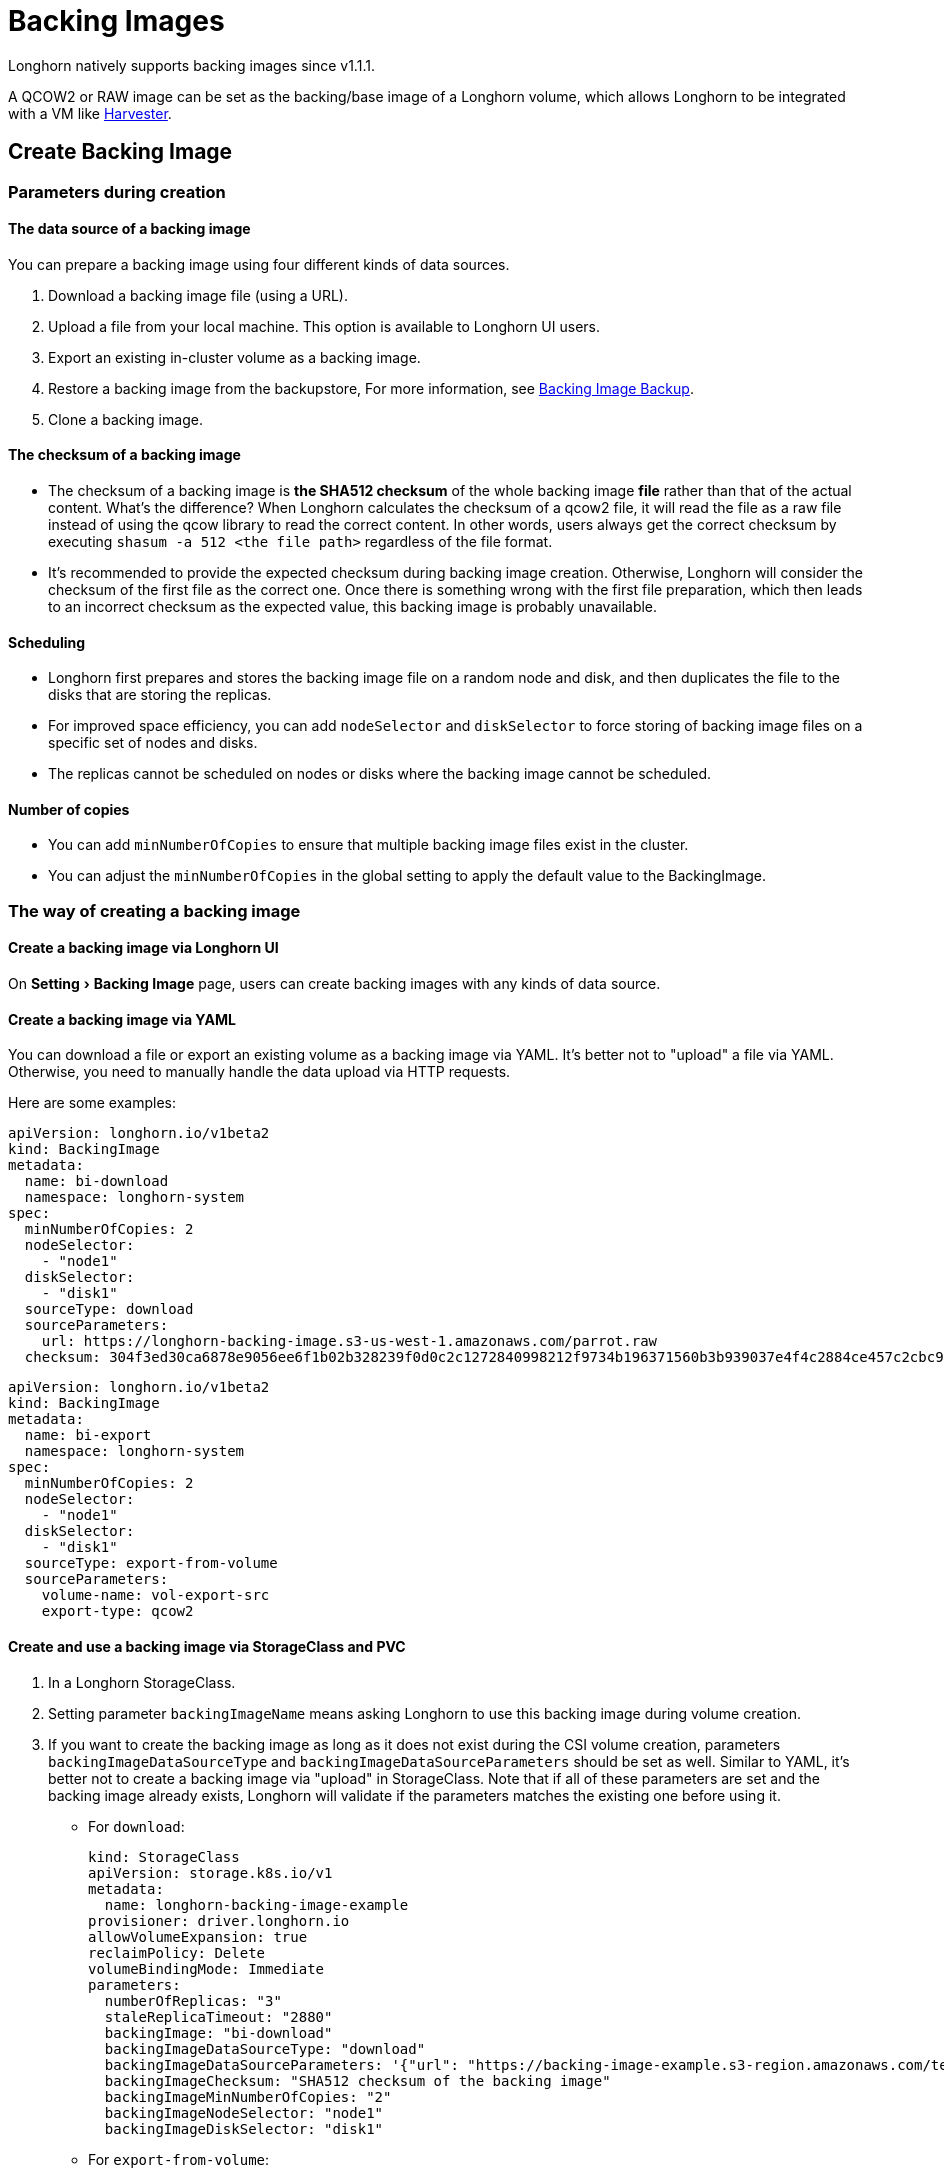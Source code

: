 = Backing Images
:experimental:
:current-version: {page-component-version}

Longhorn natively supports backing images since v1.1.1.

A QCOW2 or RAW image can be set as the backing/base image of a Longhorn volume, which allows Longhorn to be integrated with a VM like https://github.com/rancher/harvester[Harvester].

== Create Backing Image

=== Parameters during creation

==== The data source of a backing image

You can prepare a backing image using four different kinds of data sources.

. Download a backing image file (using a URL).
. Upload a file from your local machine. This option is available to Longhorn UI users.
. Export an existing in-cluster volume as a backing image.
. Restore a backing image from the backupstore, For more information, see xref:snapshots-backups/backing-image-backups.adoc[Backing Image Backup].
. Clone a backing image.

==== The checksum of a backing image

* The checksum of a backing image is *the SHA512 checksum* of the whole backing image *file* rather than that of the actual content.
What's the difference? When Longhorn calculates the checksum of a qcow2 file, it will read the file as a raw file instead of using the qcow library to read the correct content. In other words, users always get the correct checksum by executing `shasum -a 512 <the file path>` regardless of the file format.
* It's recommended to provide the expected checksum during backing image creation.
Otherwise, Longhorn will consider the checksum of the first file as the correct one. Once there is something wrong with the first file preparation, which then leads to an incorrect checksum as the expected value, this backing image is probably unavailable.

==== Scheduling

* Longhorn first prepares and stores the backing image file on a random node and disk, and then duplicates the file to the disks that are storing the replicas.
* For improved space efficiency, you can add `nodeSelector` and `diskSelector` to force storing of backing image files on a specific set of nodes and disks.
* The replicas cannot be scheduled on nodes or disks where the backing image cannot be scheduled.

==== Number of copies

* You can add `minNumberOfCopies` to ensure that multiple backing image files exist in the cluster.
* You can adjust the `minNumberOfCopies` in the global setting to apply the default value to the BackingImage.

=== The way of creating a backing image

==== Create a backing image via Longhorn UI

On menu:Setting[Backing Image] page, users can create backing images with any kinds of data source.

==== Create a backing image via YAML

You can download a file or export an existing volume as a backing image via YAML.
It's better not to "upload" a file via YAML. Otherwise, you need to manually handle the data upload via HTTP requests.

Here are some examples:

[subs="+attributes",yaml]
----
apiVersion: longhorn.io/v1beta2
kind: BackingImage
metadata:
  name: bi-download
  namespace: longhorn-system
spec:
  minNumberOfCopies: 2
  nodeSelector:
    - "node1"
  diskSelector:
    - "disk1"
  sourceType: download
  sourceParameters:
    url: https://longhorn-backing-image.s3-us-west-1.amazonaws.com/parrot.raw
  checksum: 304f3ed30ca6878e9056ee6f1b02b328239f0d0c2c1272840998212f9734b196371560b3b939037e4f4c2884ce457c2cbc9f0621f4f5d1ca983983c8cdf8cd9a
----

[subs="+attributes",yaml]
----
apiVersion: longhorn.io/v1beta2
kind: BackingImage
metadata:
  name: bi-export
  namespace: longhorn-system
spec:
  minNumberOfCopies: 2
  nodeSelector:
    - "node1"
  diskSelector:
    - "disk1"
  sourceType: export-from-volume
  sourceParameters:
    volume-name: vol-export-src
    export-type: qcow2
----

==== Create and use a backing image via StorageClass and PVC

. In a Longhorn StorageClass.
. Setting parameter `backingImageName` means asking Longhorn to use this backing image during volume creation.
. If you want to create the backing image as long as it does not exist during the CSI volume creation, parameters `backingImageDataSourceType` and `backingImageDataSourceParameters` should be set as well. Similar to YAML, it's better not to create a backing image via "upload" in StorageClass. Note that if all of these parameters are set and the backing image already exists, Longhorn will validate if the parameters matches the existing one before using it.
 ** For `download`:
+
[subs="+attributes",yaml]
----
kind: StorageClass
apiVersion: storage.k8s.io/v1
metadata:
  name: longhorn-backing-image-example
provisioner: driver.longhorn.io
allowVolumeExpansion: true
reclaimPolicy: Delete
volumeBindingMode: Immediate
parameters:
  numberOfReplicas: "3"
  staleReplicaTimeout: "2880"
  backingImage: "bi-download"
  backingImageDataSourceType: "download"
  backingImageDataSourceParameters: '{"url": "https://backing-image-example.s3-region.amazonaws.com/test-backing-image"}'
  backingImageChecksum: "SHA512 checksum of the backing image"
  backingImageMinNumberOfCopies: "2"
  backingImageNodeSelector: "node1"
  backingImageDiskSelector: "disk1"
----

 ** For `export-from-volume`:
+
[subs="+attributes",yaml]
----
kind: StorageClass
apiVersion: storage.k8s.io/v1
metadata:
  name: longhorn-backing-image-example
provisioner: driver.longhorn.io
allowVolumeExpansion: true
reclaimPolicy: Delete
volumeBindingMode: Immediate
parameters:
  numberOfReplicas: "3"
  staleReplicaTimeout: "2880"
  backingImage: "bi-export-from-volume"
  backingImageDataSourceType: "export-from-volume"
  backingImageDataSourceParameters: '{"volume-name": "vol-export-src", "export-type": "qcow2"}'
  backingImageMinNumberOfCopies: "2"
  backingImageNodeSelector: "node1"
  backingImageDiskSelector: "disk1"
----
. Create a PVC with the StorageClass. Then the backing image will be created (with the Longhorn volume) if it does not exist.
. Longhorn starts to prepare the backing images to disks for the replicas when a volume using the backing image is attached to a node.

==== Notice:

* Please be careful of the escape character `\` when you input a download URL in a StorageClass.

== Utilize a backing image in a volume

Users can link:./#create-and-use-a-backing-image-via-storageclass-and-pvc[directly create then immediately use a backing image via StorageClass],
or utilize an existing backing image as mentioned below.

[discrete]
==== Use an existing backing

[discrete]
===== Use an existing backing Image during volume creation

. Click menu:Setting[Backing Image] in the Longhorn UI.
. Click *Create Backing Image* to create a backing image with a unique name and a valid URL.
. During the volume creation, specify the backing image from the backing image list.
. Longhorn starts to download the backing image to disks for the replicas when a volume using the backing image is attached to a node.

[discrete]
===== Use an existing backing Image during volume restore

. Click `Backup` and pick up a backup volume for the restore.
. As long as the backing image is already set for the backup volume, Longhorn will automatically choose the backing image during the restore.
. Longhorn allows you to re-specify/override the backing image during the restore.

[discrete]
==== Download the backing image file to the local machine

Since v1.3.0, users can download existing backing image files to the local via UI.

[discrete]
==== Notice:

* Users need to make sure the backing image existence when they use UI to create or restore a volume with a backing image specified.
* Before downloading an existing backing image file to the local, users need to guarantee there is a ready file for it.

== Clean up backing images

[discrete]
==== Clean up backing images in disks

* Longhorn automatically cleans up the unused backing image files in the disks based on xref:longhorn-system/settings.adoc#_backing_image_cleanup_wait_interval[the setting `Backing Image Cleanup Wait Interval`]. But Longhorn will retain at least one file in a disk for each backing image anyway.
* You can manually remove backing images from disks using the Longhorn UI. Go to *Setting* > *Backing Image*, and then click the name of a specific backing image. In the window that opens, select one or more disks and then click *Clean Up*.
* Once there is one replica in a disk using a backing image, no matter what the replica's current state is, the backing image file in this disk cannot be cleaned up.

[discrete]
==== Delete backing images

* The backing image can be deleted only when there is no volume using it.

== Backing image recovery

* If there is still a ready backing image file in one disk, Longhorn will automatically clean up the failed backing image files then re-launch these files from the ready one.
* If somehow all files of a backing image become failed, and the first file is :
 ** downloaded from a URL, Longhorn will restart the downloading.
 ** exported from an existing volume, Longhorn will (attach the volume if necessary then) restart the export.
 ** uploaded from user local env, there is no way to recover it. Users need to delete this backing image then re-create a new one by re-uploading the file.
* When a node is down or the backing image manager pod on the node is unavailable, all backing image files on the node will become `unknown`. Later on if the node is back and the pod is running, Longhorn will detect then reuse the existing files automatically.

== Backing image eviction

* You can manually evict all backing image files from a node or disk by setting `Scheduling` to `Disabled` and `Eviction Requested` to `True` on the Longhorn UI.
* If only one backing image file exists in the cluster, Longhorn first duplicates the file to another disk and then deletes the file.
* If the backing image file cannot be duplicated to other disks, Longhorn does not delete the file. You can update the settings to resolve the issue.

== Backing image Workflow

. To manage all backing image files in a disk, Longhorn will create one backing image manager pod for each disk. Once the disk has no backing image file requirement, the backing image manager will be removed automatically.
. Once a backing image file is prepared by the backing image manager for a disk, the file will be shared among all volume replicas in this disk.
. When a backing image is created, Longhorn will launch a backing image data source pod to prepare the first file. The file data is from the data source users specified (download from remote/upload from local/export from the volume). After the preparation done, the backing image manager pod in the same disk will take over the file then Longhorn will stop the backing image data source pod.
. Once a new backing image is used by a volume, the backing image manager pods in the disks that the volume replicas reside on will be asked to sync the file from the backing image manager pods that already contain the file.
. As mentioned in the section <<_clean_up_backing_images_in_disks,#clean_up_backing_images_in_disks>>, the file will be cleaned up automatically if all replicas in one disk do not use one backing image file.

== Concurrent limit of backing image syncing

* `Concurrent Backing Image Replenish Per Node Limit` in the global settings controls how many backing images copies on a node can be replenished simultaneously.
* When set to 0, Longhorn won't replenish the copy automatically event it is less than the `minNumberOfCopies`

== Warning

* The download URL of the backing image should be public. We will improve this part in the future.
* If there is high memory usage of one backing image manager pod after <<_download_the_backing_image_file_to_the_local_machine,file download>>, this is caused by the system cache/buffer. The memory usage will decrease automatically hence you don't need to worry about it. See https://github.com/longhorn/longhorn/issues/4055[the GitHub ticket] for more details.

== History

* Available since v1.1.1 https://github.com/Longhorn/Longhorn/issues/2006[Enable backing image feature in Longhorn]
* Support https://github.com/longhorn/longhorn/issues/2404[upload] and https://github.com/longhorn/longhorn/issues/2403[volume exporting] since v1.2.0.
* Support https://github.com/longhorn/longhorn/issues/2404[download to local] and https://github.com/longhorn/longhorn/issues/3155[volume exporting] since v1.3.0.
